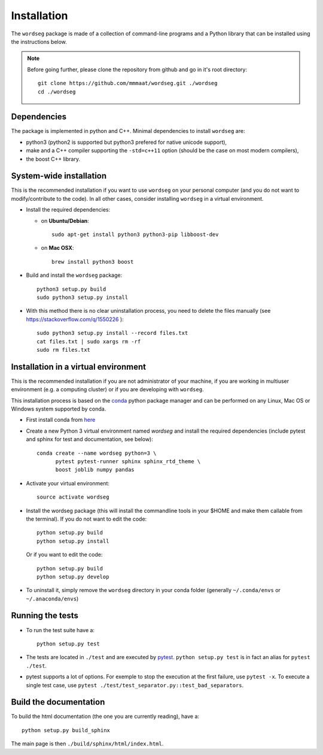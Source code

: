.. _installation:

Installation
============


The ``wordseg`` package is made of a collection of command-line
programs and a Python library that can be installed using the
instructions below.

.. note::

   Before going further, please clone the repository from
   github and go in it's root directory::

     git clone https://github.com/mmmaat/wordseg.git ./wordseg
     cd ./wordseg


Dependencies
------------

The package is implemented in python and C++. Minimal dependencies to
install ``wordseg`` are:

- python3 (python2 is supported but python3 prefered for native
  unicode support),
- make and a C++ compiler supporting the ``-std=c++11`` option (should
  be the case on most modern compilers),
- the boost C++ library.


System-wide installation
------------------------

This is the recommended installation if you want to use ``wordseg`` on
your personal computer (and you do not want to modify/contribute to
the code). In all other cases, consider installing ``wordseg`` in a
virtual environment.

* Install the required dependencies:

  - on **Ubuntu/Debian**::

      sudo apt-get install python3 python3-pip libboost-dev

  - on **Mac OSX**::

      brew install python3 boost

* Build and install the ``wordseg`` package::

    python3 setup.py build
    sudo python3 setup.py install


* With this method there is no clear uninstallation process, you need to
  delete the files manually (see https://stackoverflow.com/q/1550226 )::

    sudo python3 setup.py install --record files.txt
    cat files.txt | sudo xargs rm -rf
    sudo rm files.txt


Installation in a virtual environment
-------------------------------------

This is the recommended installation if you are not administrator of
your machine, if you are working in multiuser environment (e.g. a
computing cluster) or if you are developing with ``wordseg``.

This installation process is based on the conda_ python package
manager and can be performed on any Linux, Mac OS or Windows system
supported by conda.

* First install conda from `here <https://conda.io/miniconda.html>`_

* Create a new Python 3 virtual environment named *wordseg* and
  install the required dependencies (include pytest and sphinx for
  test and documentation, see below)::

    conda create --name wordseg python=3 \
          pytest pytest-runner sphinx sphinx_rtd_theme \
          boost joblib numpy pandas

* Activate your virtual environment::

    source activate wordseg

* Install the wordseg package (this will install the commandline tools
  in your $HOME and make them callable from the terminal). If you do
  not want to edit the code::

    python setup.py build
    python setup.py install

  Or if you want to edit the code::

    python setup.py build
    python setup.py develop

* To uninstall it, simply remove the ``wordseg`` directory in your
  conda folder (generally ``~/.conda/envs`` or ``~/.anaconda/envs``)


Running the tests
-----------------

* To run the test suite have a::

    python setup.py test

* The tests are located in ``./test`` and are executed by
  pytest_. ``python setup.py test`` is in fact an alias for ``pytest
  ./test``.

* pytest supports a lot of options. For exemple to stop the execution
  at the first failure, use ``pytest -x``. To execute a single test
  case, use ``pytest ./test/test_separator.py::test_bad_separators``.


Build the documentation
-----------------------

To build the html documentation (the one you are currently reading),
have a::

  python setup.py build_sphinx

The main page is then ``./build/sphinx/html/index.html``.

.. _conda: https://conda.io/miniconda.html
.. _pytest: https://docs.pytest.org/en/latest/
